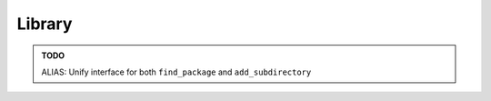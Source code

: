 .. Copyright (c) 2016, Ruslan Baratov
.. All rights reserved.

Library
=======

.. admonition:: TODO

  ALIAS: Unify interface for both ``find_package`` and ``add_subdirectory``
